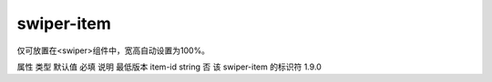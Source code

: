 .. _swiper-item:

swiper-item
===========================

.. versionadded:: 1.0.0 开始支持，低版本需做兼容处理。

仅可放置在<swiper>组件中，宽高自动设置为100%。

属性	类型	默认值	必填	说明	最低版本
item-id	string		否	该 swiper-item 的标识符	1.9.0